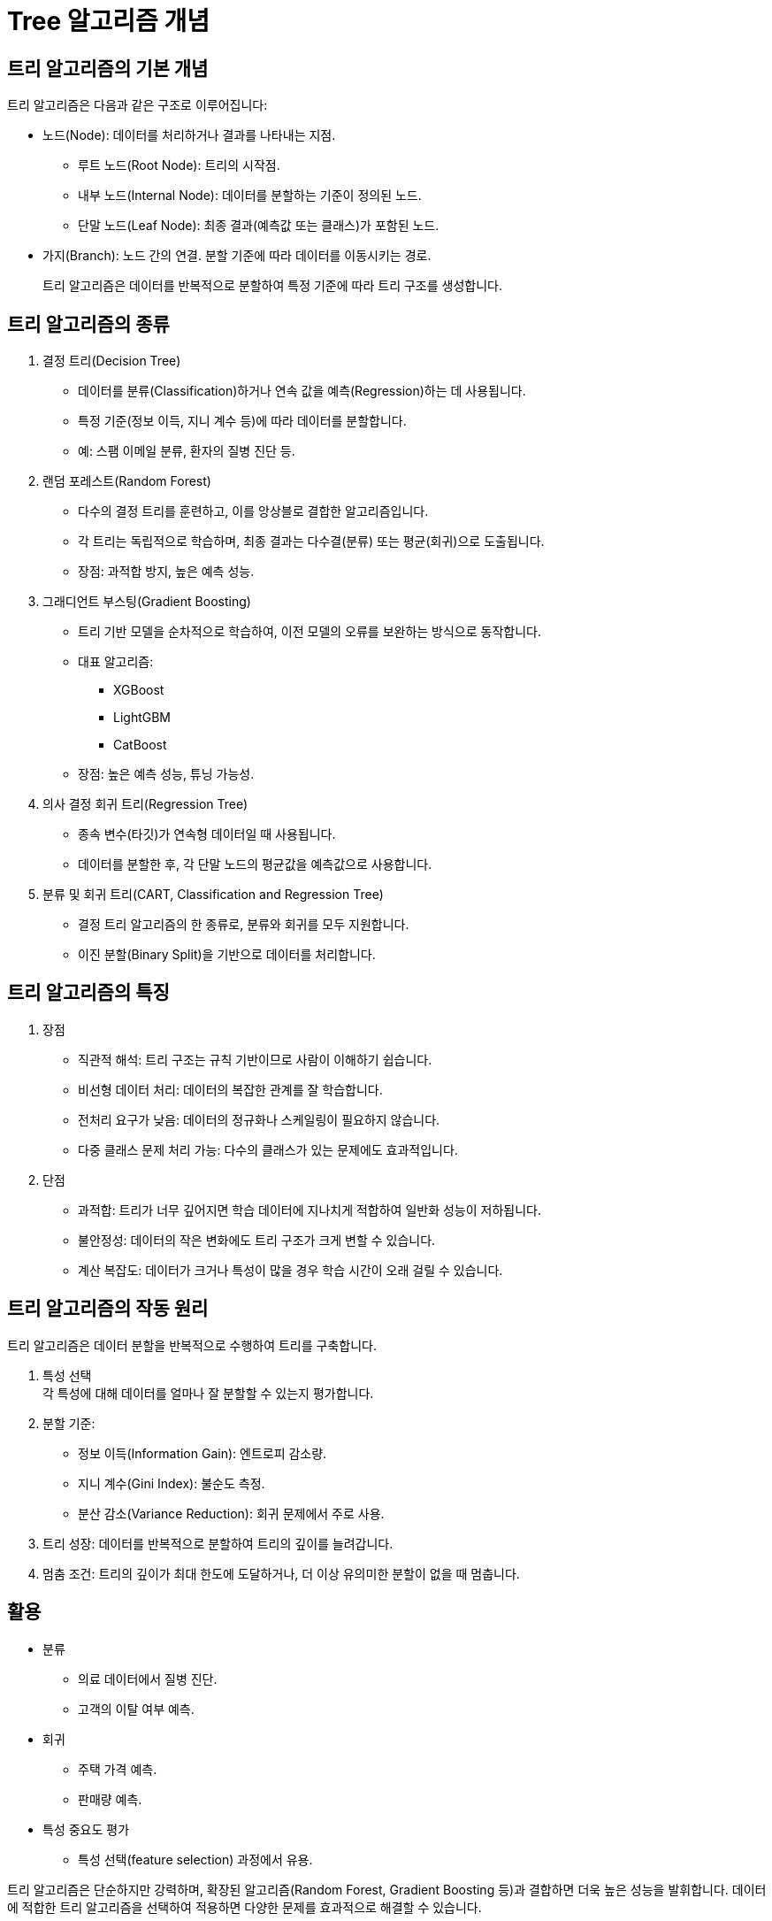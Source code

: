 = Tree 알고리즘 개념

== 트리 알고리즘의 기본 개념

트리 알고리즘은 다음과 같은 구조로 이루어집니다:

* 노드(Node): 데이터를 처리하거나 결과를 나타내는 지점.
** 루트 노드(Root Node): 트리의 시작점.
** 내부 노드(Internal Node): 데이터를 분할하는 기준이 정의된 노드.
** 단말 노드(Leaf Node): 최종 결과(예측값 또는 클래스)가 포함된 노드.
* 가지(Branch): 노드 간의 연결. 분할 기준에 따라 데이터를 이동시키는 경로.
+
트리 알고리즘은 데이터를 반복적으로 분할하여 특정 기준에 따라 트리 구조를 생성합니다.

== 트리 알고리즘의 종류
1. 결정 트리(Decision Tree)
* 데이터를 분류(Classification)하거나 연속 값을 예측(Regression)하는 데 사용됩니다.
* 특정 기준(정보 이득, 지니 계수 등)에 따라 데이터를 분할합니다.
* 예: 스팸 이메일 분류, 환자의 질병 진단 등.
2. 랜덤 포레스트(Random Forest)
* 다수의 결정 트리를 훈련하고, 이를 앙상블로 결합한 알고리즘입니다.
* 각 트리는 독립적으로 학습하며, 최종 결과는 다수결(분류) 또는 평균(회귀)으로 도출됩니다.
* 장점: 과적합 방지, 높은 예측 성능.
3. 그래디언트 부스팅(Gradient Boosting)
* 트리 기반 모델을 순차적으로 학습하여, 이전 모델의 오류를 보완하는 방식으로 동작합니다.
* 대표 알고리즘:
** XGBoost
** LightGBM
** CatBoost
* 장점: 높은 예측 성능, 튜닝 가능성.
4. 의사 결정 회귀 트리(Regression Tree)
* 종속 변수(타깃)가 연속형 데이터일 때 사용됩니다.
* 데이터를 분할한 후, 각 단말 노드의 평균값을 예측값으로 사용합니다.
5. 분류 및 회귀 트리(CART, Classification and Regression Tree)
* 결정 트리 알고리즘의 한 종류로, 분류와 회귀를 모두 지원합니다.
* 이진 분할(Binary Split)을 기반으로 데이터를 처리합니다.

== 트리 알고리즘의 특징
1. 장점
* 직관적 해석: 트리 구조는 규칙 기반이므로 사람이 이해하기 쉽습니다.
* 비선형 데이터 처리: 데이터의 복잡한 관계를 잘 학습합니다.
* 전처리 요구가 낮음: 데이터의 정규화나 스케일링이 필요하지 않습니다.
* 다중 클래스 문제 처리 가능: 다수의 클래스가 있는 문제에도 효과적입니다.
2. 단점
* 과적합: 트리가 너무 깊어지면 학습 데이터에 지나치게 적합하여 일반화 성능이 저하됩니다.
* 불안정성: 데이터의 작은 변화에도 트리 구조가 크게 변할 수 있습니다.
* 계산 복잡도: 데이터가 크거나 특성이 많을 경우 학습 시간이 오래 걸릴 수 있습니다.

== 트리 알고리즘의 작동 원리

트리 알고리즘은 데이터 분할을 반복적으로 수행하여 트리를 구축합니다.

1. 특성 선택 +
각 특성에 대해 데이터를 얼마나 잘 분할할 수 있는지 평가합니다.
2. 분할 기준:
* 정보 이득(Information Gain): 엔트로피 감소량.
* 지니 계수(Gini Index): 불순도 측정.
* 분산 감소(Variance Reduction): 회귀 문제에서 주로 사용.
3. 트리 성장: 데이터를 반복적으로 분할하여 트리의 깊이를 늘려갑니다.
4. 멈춤 조건: 트리의 깊이가 최대 한도에 도달하거나, 더 이상 유의미한 분할이 없을 때 멈춥니다.

== 활용

* 분류
** 의료 데이터에서 질병 진단.
** 고객의 이탈 여부 예측.
* 회귀
** 주택 가격 예측.
** 판매량 예측.
* 특성 중요도 평가
** 특성 선택(feature selection) 과정에서 유용.

트리 알고리즘은 단순하지만 강력하며, 확장된 알고리즘(Random Forest, Gradient Boosting 등)과 결합하면 더욱 높은 성능을 발휘합니다. 데이터에 적합한 트리 알고리즘을 선택하여 적용하면 다양한 문제를 효과적으로 해결할 수 있습니다.